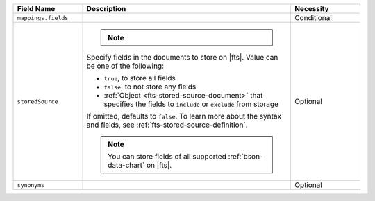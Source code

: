 .. list-table:: 
   :header-rows: 1
   :widths: 20 60 20

   * - Field Name 
     - Description 
     - Necessity
     
   * - ``mappings.fields``
     - .. include:: /includes/extracts/fts-field-mappings-fields-json.rst
     - Conditional 

   * - ``storedSource``  
     - .. note:: 

          .. include:: /includes/fact-fts-stored-source-mdb-version.rst
       
       Specify fields in the documents to store on |fts|. Value can be
       one of the following:

       - ``true``, to store all fields  
       - ``false``, to not store any fields 
       - :ref:`Object <fts-stored-source-document>` that specifies the 
         fields to ``include`` or ``exclude`` from storage

       If omitted, defaults to ``false``. To learn more about the 
       syntax and fields, see :ref:`fts-stored-source-definition`.

       .. note:: 

          You can store fields of all supported :ref:`bson-data-chart`
          on |fts|. 
          
     - Optional

   * - ``synonyms`` 
     - .. include:: /includes/extracts/fts-field-synonyms-json.rst
     - Optional 
